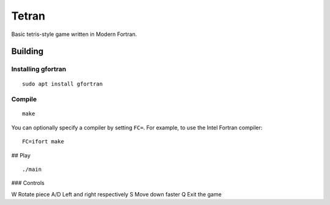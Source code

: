 ======
Tetran
======

Basic tetris-style game written in Modern Fortran.

Building
========

Installing gfortran
-------------------
::

    sudo apt install gfortran


Compile
-------
::

    make

You can optionally specify a compiler by setting ``FC=``. 
For example, to use the Intel Fortran compiler::

    FC=ifort make

## Play
::

    ./main


### Controls

W       Rotate piece
A/D     Left and right respectively
S       Move down faster
Q       Exit the game
